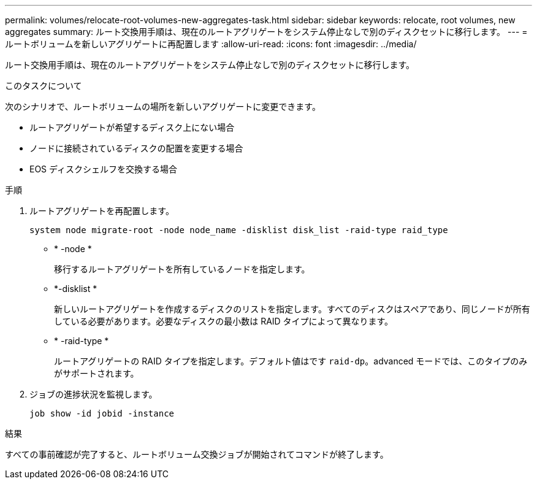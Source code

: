 ---
permalink: volumes/relocate-root-volumes-new-aggregates-task.html 
sidebar: sidebar 
keywords: relocate, root volumes, new aggregates 
summary: ルート交換用手順は、現在のルートアグリゲートをシステム停止なしで別のディスクセットに移行します。 
---
= ルートボリュームを新しいアグリゲートに再配置します
:allow-uri-read: 
:icons: font
:imagesdir: ../media/


[role="lead"]
ルート交換用手順は、現在のルートアグリゲートをシステム停止なしで別のディスクセットに移行します。

.このタスクについて
次のシナリオで、ルートボリュームの場所を新しいアグリゲートに変更できます。

* ルートアグリゲートが希望するディスク上にない場合
* ノードに接続されているディスクの配置を変更する場合
* EOS ディスクシェルフを交換する場合


.手順
. ルートアグリゲートを再配置します。
+
`system node migrate-root -node node_name -disklist disk_list -raid-type raid_type`

+
** * -node *
+
移行するルートアグリゲートを所有しているノードを指定します。

** *-disklist *
+
新しいルートアグリゲートを作成するディスクのリストを指定します。すべてのディスクはスペアであり、同じノードが所有している必要があります。必要なディスクの最小数は RAID タイプによって異なります。

** * -raid-type *
+
ルートアグリゲートの RAID タイプを指定します。デフォルト値はです `raid-dp`。advanced モードでは、このタイプのみがサポートされます。



. ジョブの進捗状況を監視します。
+
`job show -id jobid -instance`



.結果
すべての事前確認が完了すると、ルートボリューム交換ジョブが開始されてコマンドが終了します。
